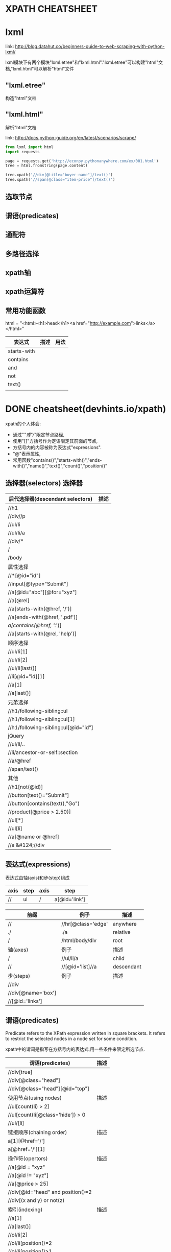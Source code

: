 * XPATH CHEATSHEET

* lxml

  link: http://blog.datahut.co/beginners-guide-to-web-scraping-with-python-lxml/

  lxml模块下有两个模块"lxml.etree"和"lxml.html"."lxml.etree"可以构建"html"文档,"lxml.html"可以解析"html"文件

** "lxml.etree"

    构造"html"文档

** "lxml.html"

    解析"html"文档

    link: http://docs.python-guide.org/en/latest/scenarios/scrape/

    #+BEGIN_SRC python
    from lxml import html
    import requests

    page = requests.get('http://econpy.pythonanywhere.com/ex/001.html')
    tree = html.fromstring(page.content)

    tree.xpath('//div[@title="buyer-name"]/text()') 
    tree.xpath('//span[@class="item-price"]/text()')
    #+END_SRC

** 选取节点
** 谓语(predicates)
** 通配符
** 多路径选择
** xpath轴
** xpath运算符
** 常用功能函数

   html = "<html><h1>head</h1><a href="http://example.com">links</a></html>"

   | 表达式      | 描述 | 用法 |
   |-------------+------+------|
   | starts-with |      |      |
   | contains    |      |      |
   | and         |      |      |
   | not         |      |      |
   | text()      |      |      |
   |             |      |      |

* DONE cheatsheet(devhints.io/xpath)
  CLOSED: [2018-07-25 三 21:12]

  xpath的个人体会: 
  + 通过"/"或"//"限定节点路径,
  + 使用"[]"方括号作为定语限定其前面的节点,
  + 方括号内的内容被称为表达式"expressions".
  + "@"表示属性,
  + 常用函数"contains()","starts-with()","ends-with()","name()","text()","count()","position()" 

** 选择器(selectors) 选择器

| 后代选择器(descendant selectors)     | 描述 |
|--------------------------------------+------|
| //h1                                 |      |
| //div//p                             |      |
| //ul/li                              |      |
| //ul/li/a                            |      |
| //div/*                              |      |
| /                                    |      |
| /body                                |      |
|--------------------------------------+------|
| 属性选择                             |      |
|--------------------------------------+------|
| //*[@id="id"]                        |      |
| //input[@type="Submit"]              |      |
| //a[@id="abc"][@for="xyz"]           |      |
| //a[@rel]                            |      |
| //a[starts-with(@href, '/')]         |      |
| //a[ends-with(@href, '.pdf')]        |      |
| //a[contains(@href, '://')]          |      |
| //a[starts-with(@rel, 'help')]       |      |
|--------------------------------------+------|
| 顺序选择                             |      |
|--------------------------------------+------|
| //ul/li[1]                           |      |
| //ul/li[2]                           |      |
| //ul/li[last()]                      |      |
| //li[@id="id][1]                     |      |
| //a[1]                               |      |
| //a[last()]                          |      |
|--------------------------------------+------|
| 兄弟选择                             |      |
|--------------------------------------+------|
| //h1/following-sibling::ul           |      |
| //h1/following-sibling::ul[1]        |      |
| //h1/following-sibling::ul[@id="id"] |      |
|--------------------------------------+------|
| jQuery                               |      |
|--------------------------------------+------|
| //ul/li/..                           |      |
| //li/ancestor-or-self::section       |      |
| //a/@href                            |      |
| //span/text()                        |      |
|--------------------------------------+------|
| 其他                                 |      |
|--------------------------------------+------|
| //h1[not(@id)]                       |      |
| //button[text()="Submit"]            |      |
| //button[contains(text(),"Go")       |      |
| //product[@price > 2.50)]            |      |
| //ul[*]                              |      |
| //ul[li]                             |      |
| //a[@name or @href]                  |      |
| //a &#124;//div                      |      |

** 表达式(expressions)

表达式由轴(axis)和步(step)组成

| axis | step | axis | step          |
|------+------+------+---------------|
| //   | ul   | /    | a[@id='link'] |


| 前缀               | 例子               | 描述       |
|--------------------+--------------------+------------|
| //                 | //hr[@class='edge' | anywhere   |
| ./                 | ./a                | relative   |
| /                  | /html/body/div     | root       |
|--------------------+--------------------+------------|
| 轴(axes)           | 例子               | 描述       |
|--------------------+--------------------+------------|
| /                  | //ul/li/a          | child      |
| //                 | //[@id='list]//a   | descendant |
|--------------------+--------------------+------------|
| 步(steps)          | 例子               | 描述       |
|--------------------+--------------------+------------|
| //div              |                    |            |
| //div[@name='box'] |                    |            |
| //[@id='links']    |                    |            |

** 谓语(predicates)

Predicate refers to the XPath expression written in square brackets. It refers to restrict the selected nodes in a node set for some condition.

xpath中的谓词是指写在方括号内的表达式,用一些条件来限定所选节点.


| 谓语(predicates)                  | 描述 |
|-----------------------------------+------|
| //div[true]                       |      |
| //div[@class="head"]              |      |
| //div[@class="head"][@id="top"]   |      |
|-----------------------------------+------|
| 使用节点(using nodes)             | 描述 |
|-----------------------------------+------|
| //ul[count(li) > 2]               |      |
| //ul[count(li[@class='hide']) > 0 |      |
| //ul/[li]                         |      |
|-----------------------------------+------|
| 链接顺序(chaining order)          | 描述 |
|-----------------------------------+------|
| a[1][@href='/']                   |      |
| a[@href='/'][1]                   |      |
|-----------------------------------+------|
| 操作符(opertors)                  | 描述 |
|-----------------------------------+------|
| //a[@id = "xyz"                   |      |
| //a[@id != "xyz"]                 |      |
| //a[@price > 25]                  |      |
| //div[@id="head" and position()=2 |      |
| //div[(x and y) or not(z)         |      |
|-----------------------------------+------|
| 索引(indexing)                    | 描述 |
|-----------------------------------+------|
| //a[1]                            |      |
| //a[last()]                       |      |
| //ol/li[2]                        |      |
| //ol/li[position()=2              |      |
| //ol/li[position()>1              |      |
|-----------------------------------+------|
| 嵌套(nesting predicates)          | 描述 |
|-----------------------------------+------|
| //section[//h1[@id='hi']]         |      |

** 函数(functions)

| 节点函数(node functions)       | 例子                                         |
|--------------------------------+----------------------------------------------|
| name()                         | //[starts-with(name(), 'h')]                 |
| text()                         | //button[text()="Submit"]                    |
|                                | //button/text()                              |
| lang(str)                      |                                              |
| namespace-uri                  |                                              |
| count()                        | //table[count(tr)=1]                         |
| position()                     | //ol/li[position()=2]                        |
|--------------------------------+----------------------------------------------|
| 布尔函数(boolean function)     | 例子                                         |
|--------------------------------+----------------------------------------------|
| not(expressions)               | //button[not(starts-with(text(), "Submit"))] |
|--------------------------------+----------------------------------------------|
| 类型函数(type conversion)      | 例子                                         |
|--------------------------------+----------------------------------------------|
| string()                       |                                              |
| number()                       |                                              |
| boolean()                      |                                              |
|--------------------------------+----------------------------------------------|
| contains()                     | //font[contains(@class, "head")]             |
| starts-with()                  | //font[starts-with(@class, "head")]          |
| end-with()                     | //font[ends-with(@class, "head")]            |
| concat(x,y)                    |                                              |
| substring(str, start, len)     |                                              |
| substring-before("01/02", "/") | 01                                           |
| substring-after("01/02", "/")  | 02                                           |
| translate()                    |                                              |
| normalize-space()              |                                              |
| string-length()                |                                              |


** 轴(axes)

*** axies and steps

| //   | ul   | /child:: | li   |
|------+------+----------+------|
| Axis | Step | Axis     | Step |

*** using axes

| using_axes                         | simple    |
|------------------------------------+-----------|
| //ul/child::li                     | //ul/li   |
| //ul/following-sibling::li         |           |
| //ul/descendant-or-self::li        |           |
| //ul/ancestor-or-self::li          |           |
|------------------------------------+-----------|
| child_axis                         |           |
|------------------------------------+-----------|
| //child::ul/child::li/child::a     | //ul/li/a |
| //ul[li]                           |           |
| //ul[child::li]                    |           |
| //ul[count(li) > 2                 |           |
| //ul[count(child::li) > 2          |           |
|------------------------------------+-----------|
| descendant-or-self axis            |           |
|------------------------------------+-----------|
| //div/descendant-or-self::[last()] | //div//h4 |
| //ul//[last()]                     |           |
| //ul/desant-or-self::[last()]      |           |
|------------------------------------+-----------|
| unions                             |           |
|------------------------------------+-----------|
| //a &#124; //span                  |           |

*** other axes

| axis               | 描述                            |
|--------------------+---------------------------------|
| accestor           |                                 |
| ancestor-or-self   |                                 |
| attribute          | @href = attribute::href         |
| child              |                                 |
| descendant         |                                 |
| descendant-or-self | // = descendant-or-self::node() |
| namespace          |                                 |
| self               | . = self::node()                |
| parent             | .. = self::node()               |
| following          |                                 |
| following-sibling  |                                 |
| preceding          |                                 |
| preceding-sibling  |                                 |

** 更多实例

| examples                           | descriptions                 |
|------------------------------------+------------------------------|
| //*                                | 所有元素                     |
| count(//*)                         | 计算所有元素                 |
| (//*)[1]/text()                    | 第一个heading的文本          |
| //li[span]                         | 找到包含span的li             |
| //ul/li/..                         | 选择父节点                   |
|------------------------------------+------------------------------|
| closest                            |                              |
|------------------------------------+------------------------------|
| ./ancestor-or-self::[@class="box"] | jQuery's $().closest('.box') |
|------------------------------------+------------------------------|
| find a parent                      |                              |
|------------------------------------+------------------------------|
| //section[h1[@id='section-name']]  |                              |
| //section[//h1[@id='section-name'] |                              |
|------------------------------------+------------------------------|
| attributes                         |                              |
|------------------------------------+------------------------------|
| //item[@price > 2*@dicount]        |                              |
